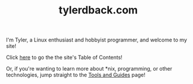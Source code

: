 #+TITLE: tylerdback.com
#+HTML_HEAD_EXTRA: <style type="text/css">.title {text-align: center;}</style>

I'm Tyler, a Linux enthusiast and hobbyist programmer, and welcome to my site!

Click [[./toc.org][here]] to go the the site's Table of Contents!

Or, if you're wanting to learn more about *nix, programming, or other technologies, jump straight to the [[./etc/toc.org][Tools and Guides]] page!


